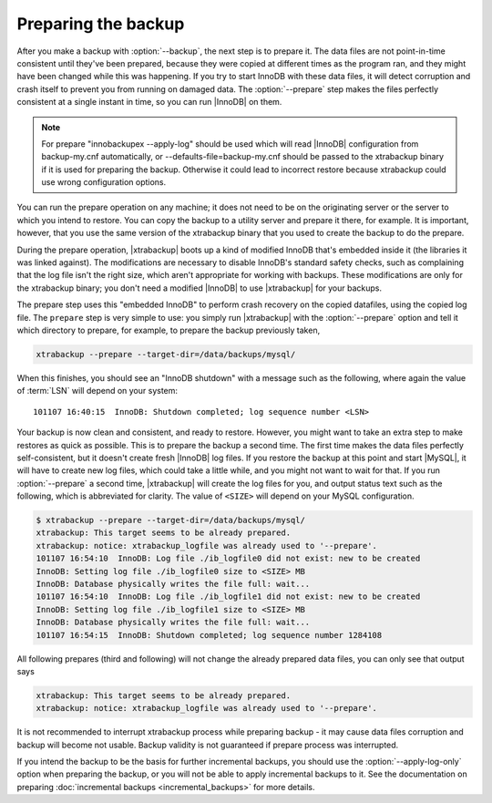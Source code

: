 ======================
 Preparing the backup
======================

After you make a backup with :option:`--backup`, the next step is to prepare it. The data files are not point-in-time consistent until they've been prepared, because they were copied at different times as the program ran, and they might have been changed while this was happening. If you try to start InnoDB with these data files, it will detect corruption and crash itself to prevent you from running on damaged data. The :option:`--prepare` step makes the files perfectly consistent at a single instant in time, so you can run |InnoDB| on them.

.. note:: 

  For prepare "innobackupex --apply-log" should be used which will read |InnoDB| configuration from backup-my.cnf automatically, or --defaults-file=backup-my.cnf should be passed to the xtrabackup binary if it is used for preparing the backup. Otherwise it could lead to incorrect restore because xtrabackup could use wrong configuration options. 

You can run the prepare operation on any machine; it does not need to be on the originating server or the server to which you intend to restore. You can copy the backup to a utility server and prepare it there, for example. It is important, however, that you use the same version of the xtrabackup binary that you used to create the backup to do the prepare.

During the prepare operation, |xtrabackup| boots up a kind of modified InnoDB that's embedded inside it (the libraries it was linked against). The modifications are necessary to disable InnoDB's standard safety checks, such as complaining that the log file isn't the right size, which aren't appropriate for working with backups. These modifications are only for the xtrabackup binary; you don't need a modified |InnoDB| to use |xtrabackup| for your backups.

The prepare step uses this "embedded InnoDB" to perform crash recovery on the copied datafiles, using the copied log file. The ``prepare`` step is very simple to use: you simply run |xtrabackup| with the :option:`--prepare` option and tell it which directory to prepare, for example, to prepare the backup previously taken, 

.. code-block:: console

  xtrabackup --prepare --target-dir=/data/backups/mysql/

When this finishes, you should see an "InnoDB shutdown" with a message such as the following, where again the value of :term:`LSN` will depend on your system: ::

  101107 16:40:15  InnoDB: Shutdown completed; log sequence number <LSN>

Your backup is now clean and consistent, and ready to restore. However, you might want to take an extra step to make restores as quick as possible. This is to prepare the backup a second time. The first time makes the data files perfectly self-consistent, but it doesn't create fresh |InnoDB| log files. If you restore the backup at this point and start |MySQL|, it will have to create new log files, which could take a little while, and you might not want to wait for that. If you run :option:`--prepare` a second time, |xtrabackup| will create the log files for you, and output status text such as the following, which is abbreviated for clarity. The value of ``<SIZE>`` will depend on your MySQL configuration.

.. code-block:: console

  $ xtrabackup --prepare --target-dir=/data/backups/mysql/
  xtrabackup: This target seems to be already prepared.
  xtrabackup: notice: xtrabackup_logfile was already used to '--prepare'.
  101107 16:54:10  InnoDB: Log file ./ib_logfile0 did not exist: new to be created
  InnoDB: Setting log file ./ib_logfile0 size to <SIZE> MB
  InnoDB: Database physically writes the file full: wait...
  101107 16:54:10  InnoDB: Log file ./ib_logfile1 did not exist: new to be created
  InnoDB: Setting log file ./ib_logfile1 size to <SIZE> MB
  InnoDB: Database physically writes the file full: wait...
  101107 16:54:15  InnoDB: Shutdown completed; log sequence number 1284108

All following prepares (third and following) will not change the already prepared data files, you can only see that output says

.. code-block:: console

  xtrabackup: This target seems to be already prepared.
  xtrabackup: notice: xtrabackup_logfile was already used to '--prepare'.

It is not recommended to interrupt xtrabackup process while preparing backup - it may cause data files corruption and backup will become not usable. Backup validity is not guaranteed if prepare process was interrupted.

If you intend the backup to be the basis for further incremental backups, you should use the :option:`--apply-log-only` option when preparing the backup, or you will not be able to apply incremental backups to it. See the documentation on preparing :doc:`incremental backups <incremental_backups>` for more details.
